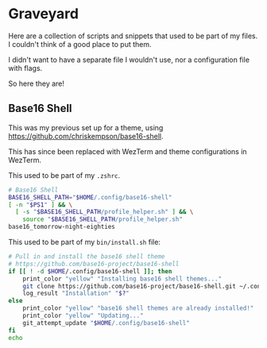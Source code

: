 * Graveyard
Here are a collection of scripts and snippets that used to be part of my files. I couldn't think of a good place to put them.

I didn't want to have a separate file I wouldn't use, nor a configuration file with flags.

So here they are!

** Base16 Shell

This was my previous set up for a theme, using https://github.com/chriskempson/base16-shell.

This has since been replaced with WezTerm and theme configurations in WezTerm.

This used to be part of my ~.zshrc~.
#+BEGIN_SRC sh
# Base16 Shell
BASE16_SHELL_PATH="$HOME/.config/base16-shell"
[ -n "$PS1" ] && \
  [ -s "$BASE16_SHELL_PATH/profile_helper.sh" ] && \
    source "$BASE16_SHELL_PATH/profile_helper.sh"
base16_tomorrow-night-eighties
#+END_SRC

This used to be part of my ~bin/install.sh~ file:
#+BEGIN_SRC sh
# Pull in and install the base16 shell theme
# https://github.com/base16-project/base16-shell
if [[ ! -d $HOME/.config/base16-shell ]]; then
    print_color "yellow" "Installing base16 shell themes..."
    git clone https://github.com/base16-project/base16-shell.git ~/.config/base16-shell
    log_result "Installation" "$?"
else
    print_color "yellow" "base16 shell themes are already installed!"
    print_color "yellow" "Updating..."
    git_attempt_update "$HOME/.config/base16-shell"
fi
echo
#+END_SRC
